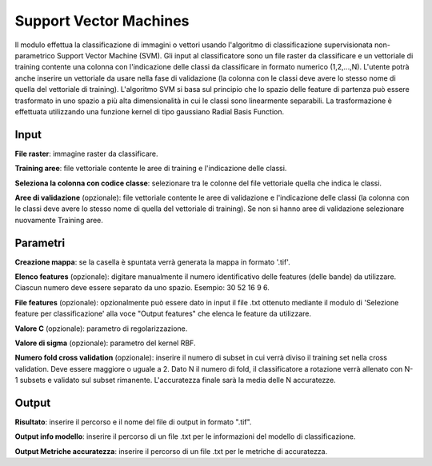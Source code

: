 Support Vector Machines
================================

Il modulo effettua la classificazione di immagini o vettori usando l'algoritmo di classificazione supervisionata non-parametrico Support Vector Machine (SVM). 
Gli input al classificatore sono un file raster da classificare e un vettoriale di training contente una colonna con l'indicazione delle classi da classificare in formato numerico (1,2,...,N).
L'utente potrà anche inserire un vettoriale da usare nella fase di validazione (la colonna con le classi deve avere lo stesso nome di quella del vettoriale di training).
L'algoritmo SVM si basa sul principio che lo spazio delle feature di partenza può essere trasformato in uno spazio a più alta dimensionalità in cui le classi sono linearmente separabili. La trasformazione è effettuata utilizzando una funzione kernel di tipo gaussiano Radial Basis Function.

.. only:: latex

  .. image:: ../_static/tool_images/support_vector_machines.png


Input
------------

**File raster**: immagine raster da classificare.

**Training aree**: file vettoriale contente le aree di training e l'indicazione delle classi.

**Seleziona la colonna con codice classe**: selezionare tra le colonne del file vettoriale quella che indica le classi.

**Aree di validazione** (opzionale): file vettoriale contente le aree di validazione e l'indicazione delle classi (la colonna con le classi deve avere lo stesso nome di quella del vettoriale di training). Se non si hanno aree di validazione selezionare nuovamente Training aree.

Parametri
------------

**Creazione mappa**: se la casella è spuntata verrà generata la mappa in formato '.tif'. 

**Elenco features** (opzionale): digitare manualmente il numero identificativo delle features (delle bande) da utilizzare. Ciascun numero deve essere separato da uno spazio. Esempio: 30 52 16 9 6.

**File features** (opzionale): opzionalmente può essere dato in input il file .txt ottenuto mediante il modulo di 'Selezione feature per classificazione' alla voce "Output features" che elenca le feature da utilizzare.

**Valore C** (opzionale): parametro di regolarizzazione.

**Valore di sigma** (opzionale): parametro del kernel RBF.

**Numero fold cross validation** (opzionale): inserire il numero di subset in cui verrà diviso il training set nella cross validation. Deve essere maggiore o uguale a 2. Dato N il numero di fold, il classificatore a rotazione verrà allenato con N-1 subsets e validato sul subset rimanente. L'accuratezza finale sarà la media delle N accuratezze.

Output
------------

**Risultato**: inserire il percorso e il nome del file di output in formato ".tif".

**Output info modello**: inserire il percorso di un file .txt per le informazioni del modello di classificazione.

**Output Metriche accuratezza**: inserire il percorso di un file .txt per le metriche di accuratezza.

.. only:: latex

  .. raw:: latex

    \newpage % hard pagebreak at exactly this position
